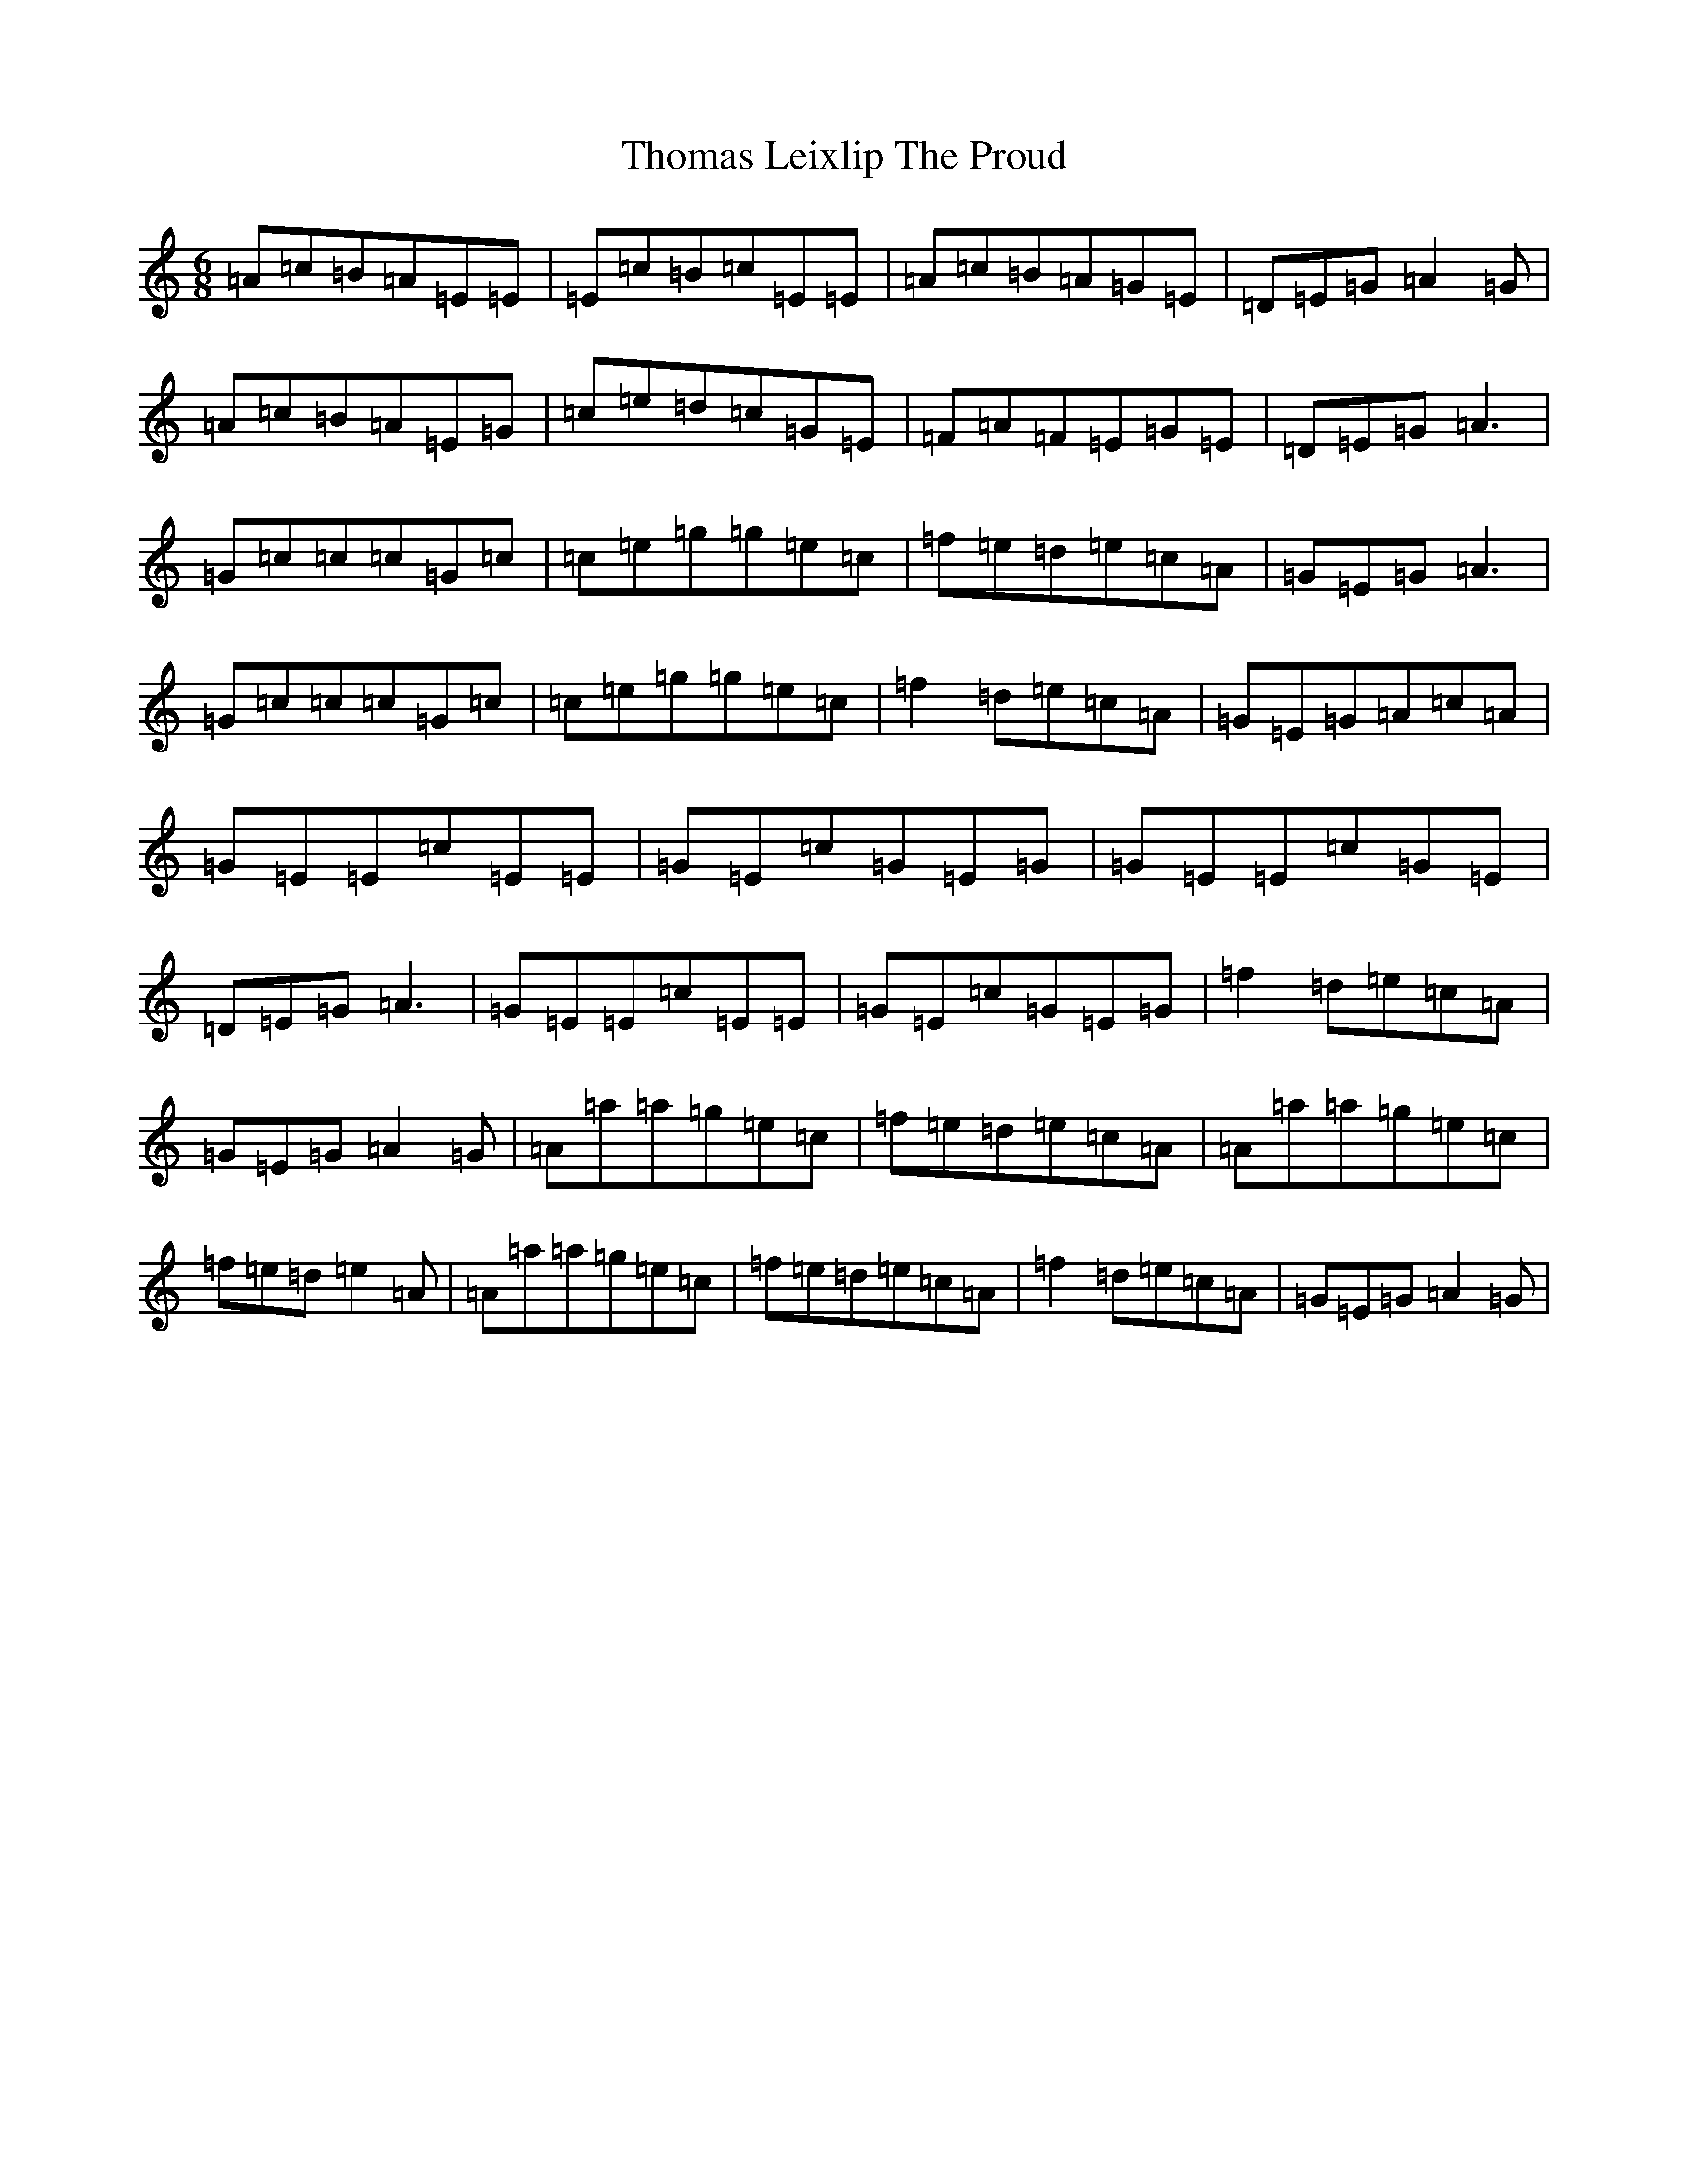 X: 9512
T: Thomas Leixlip The Proud
S: https://thesession.org/tunes/4417#setting4417
Z: D Major
R: jig
M:6/8
L:1/8
K: C Major
=A=c=B=A=E=E|=E=c=B=c=E=E|=A=c=B=A=G=E|=D=E=G=A2=G|=A=c=B=A=E=G|=c=e=d=c=G=E|=F=A=F=E=G=E|=D=E=G=A3|=G=c=c=c=G=c|=c=e=g=g=e=c|=f=e=d=e=c=A|=G=E=G=A3|=G=c=c=c=G=c|=c=e=g=g=e=c|=f2=d=e=c=A|=G=E=G=A=c=A|=G=E=E=c=E=E|=G=E=c=G=E=G|=G=E=E=c=G=E|=D=E=G=A3|=G=E=E=c=E=E|=G=E=c=G=E=G|=f2=d=e=c=A|=G=E=G=A2=G|=A=a=a=g=e=c|=f=e=d=e=c=A|=A=a=a=g=e=c|=f=e=d=e2=A|=A=a=a=g=e=c|=f=e=d=e=c=A|=f2=d=e=c=A|=G=E=G=A2=G|